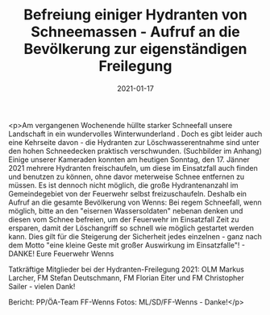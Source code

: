 #+TITLE: Befreiung einiger Hydranten von Schneemassen - Aufruf an die Bevölkerung zur eigenständigen Freilegung
#+DATE: 2021-01-17
#+FACEBOOK_URL: https://facebook.com/ffwenns/posts/5008089492599469

<p>Am vergangenen Wochenende hüllte starker Schneefall unsere Landschaft in ein wundervolles Winterwunderland . Doch es gibt leider auch eine Kehrseite davon - die Hydranten zur Löschwasserentnahme sind unter den hohen Schneedecken praktisch verschwunden. (Suchbilder im Anhang) 
Einige unserer Kameraden konnten am heutigen Sonntag, den 17. Jänner 2021 mehrere Hydranten freischaufeln, um diese im Einsatzfall auch finden und benutzen zu können, ohne davor meterweise Schnee entfernen zu müssen. Es ist dennoch nicht möglich, die große Hydrantenanzahl im Gemeindegebiet von der Feuerwehr selbst freizuschaufeln. Deshalb ein Aufruf an die gesamte Bevölkerung von Wenns:
Bei regem Schneefall, wenn möglich, bitte an den "eisernen Wassersoldaten" nebenan denken und diesen vom Schnee befreien, um der Feuerwehr im Einsatzfall Zeit zu ersparen, damit der Löschangriff so schnell wie möglich gestartet werden kann. Dies gilt für die Steigerung der Sicherheit jedes einzelnen - ganz nach dem Motto "eine kleine Geste mit großer Auswirkung im Einsatzfalle"! - DANKE!
Eure Feuerwehr Wenns 

Tatkräftige Mitglieder bei der Hydranten-Freilegung 2021: OLM Markus Larcher, FM Stefan Deutschmann, FM Florian Eiter und FM Christopher Sailer - vielen Dank!

Bericht: PP/ÖA-Team FF-Wenns
Fotos: ML/SD/FF-Wenns - Danke!</p>
